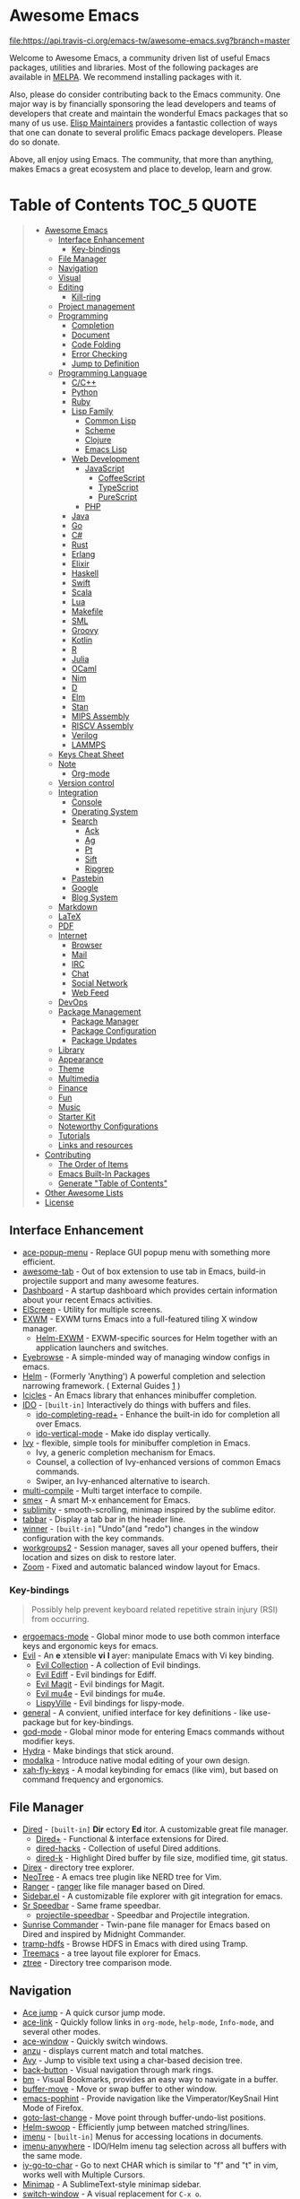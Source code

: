 * Awesome Emacs
[[https://github.com/sindresorhus/awesome][https://cdn.rawgit.com/sindresorhus/awesome/d7305f38d29fed78fa85652e3a63e154dd8e8829/media/badge.svg]] [[https://travis-ci.org/emacs-tw/awesome-emacs][file:https://api.travis-ci.org/emacs-tw/awesome-emacs.svg?branch=master]]

Welcome to Awesome Emacs, a community driven list of useful Emacs packages, utilities and libraries. Most of the following packages are available in [[https://github.com/melpa/melpa][MELPA]]. We recommend installing packages with it.

Also, please do consider contributing back to the Emacs community. One major way is by financially sponsoring the lead developers and teams of developers that create and maintain the wonderful Emacs packages that so many of us use. [[https://github.com/tarsius/elisp-maintainers][Elisp Maintainers]] provides a fantastic collection of ways that one can donate to several prolific Emacs package developers. Please do so donate.

Above, all enjoy using Emacs. The community, that more than anything, makes Emacs a great ecosystem and place to develop, learn and grow.

* Table of Contents                                                     :TOC_5:QUOTE:
#+BEGIN_QUOTE
- [[#awesome-emacs][Awesome Emacs]]
  - [[#interface-enhancement][Interface Enhancement]]
    - [[#key-bindings][Key-bindings]]
  - [[#file-manager][File Manager]]
  - [[#navigation][Navigation]]
  - [[#visual][Visual]]
  - [[#editing][Editing]]
    - [[#kill-ring][Kill-ring]]
  - [[#project-management][Project management]]
  - [[#programming][Programming]]
    - [[#completion][Completion]]
    - [[#document][Document]]
    - [[#code-folding][Code Folding]]
    - [[#error-checking][Error Checking]]
    - [[#jump-to-definition][Jump to Definition]]
  - [[#programming-language][Programming Language]]
    - [[#cc][C/C++]]
    - [[#python][Python]]
    - [[#ruby][Ruby]]
    - [[#lisp-family][Lisp Family]]
      - [[#common-lisp][Common Lisp]]
      - [[#scheme][Scheme]]
      - [[#clojure][Clojure]]
      - [[#emacs-lisp][Emacs Lisp]]
    - [[#web-development][Web Development]]
      - [[#javascript][JavaScript]]
        - [[#coffeescript][CoffeeScript]]
        - [[#typescript][TypeScript]]
        - [[#purescript][PureScript]]
      - [[#php][PHP]]
    - [[#java][Java]]
    - [[#go][Go]]
    - [[#c][C#]]
    - [[#rust][Rust]]
    - [[#erlang][Erlang]]
    - [[#elixir][Elixir]]
    - [[#haskell][Haskell]]
    - [[#swift][Swift]]
    - [[#scala][Scala]]
    - [[#lua][Lua]]
    - [[#makefile][Makefile]]
    - [[#sml][SML]]
    - [[#groovy][Groovy]]
    - [[#kotlin][Kotlin]]
    - [[#r][R]]
    - [[#julia][Julia]]
    - [[#ocaml][OCaml]]
    - [[#nim][Nim]]
    - [[#d][D]]
    - [[#elm][Elm]]
    - [[#stan][Stan]]
    - [[#mips-assembly][MIPS Assembly]]
    - [[#riscv-assembly][RISCV Assembly]]
    - [[#verilog][Verilog]]
    - [[#lammps][LAMMPS]]
  - [[#keys-cheat-sheet][Keys Cheat Sheet]]
  - [[#note][Note]]
    - [[#org-mode][Org-mode]]
  - [[#version-control][Version control]]
  - [[#integration][Integration]]
    - [[#console][Console]]
    - [[#operating-system][Operating System]]
    - [[#search][Search]]
      - [[#ack][Ack]]
      - [[#ag][Ag]]
      - [[#pt][Pt]]
      - [[#sift][Sift]]
      - [[#ripgrep][Ripgrep]]
    - [[#pastebin][Pastebin]]
    - [[#google][Google]]
    - [[#blog-system][Blog System]]
  - [[#markdown][Markdown]]
  - [[#latex][LaTeX]]
  - [[#pdf][PDF]]
  - [[#internet][Internet]]
    - [[#browser][Browser]]
    - [[#mail][Mail]]
    - [[#irc][IRC]]
    - [[#chat][Chat]]
    - [[#social-network][Social Network]]
    - [[#web-feed][Web Feed]]
  - [[#devops][DevOps]]
  - [[#package-management][Package Management]]
    - [[#package-manager][Package Manager]]
    - [[#package-configuration][Package Configuration]]
    - [[#package-updates][Package Updates]]
  - [[#library][Library]]
  - [[#appearance][Appearance]]
  - [[#theme][Theme]]
  - [[#multimedia][Multimedia]]
  - [[#finance][Finance]]
  - [[#fun][Fun]]
  - [[#music][Music]]
  - [[#starter-kit][Starter Kit]]
  - [[#noteworthy-configurations][Noteworthy Configurations]]
  - [[#tutorials][Tutorials]]
  - [[#links-and-resources][Links and resources]]
- [[#contributing][Contributing]]
  - [[#the-order-of-items][The Order of Items]]
  - [[#emacs-built-in-packages][Emacs Built-In Packages]]
  - [[#generate-table-of-contents][Generate "Table of Contents"]]
- [[#other-awesome-lists][Other Awesome Lists]]
- [[#license][License]]
#+END_QUOTE

** Interface Enhancement

   - [[https://github.com/mrkkrp/ace-popup-menu][ace-popup-menu]] - Replace GUI popup menu with something more efficient.
   - [[https://github.com/manateelazycat/awesome-tab][awesome-tab]] - Out of box extension to use tab in Emacs, build-in projectile support and many awesome features.
   - [[https://github.com/rakanalh/emacs-dashboard][Dashboard]] - A startup dashboard which provides certain information about your recent Emacs activities.
   - [[https://github.com/knu/elscreen][ElScreen]] - Utility for multiple screens.
   - [[HTTPS://github.com/ch11ng/exwm][EXWM]] - EXWM turns Emacs into a full-featured tiling X window manager.
     - [[https://github.com/emacs-helm/helm-exwm][Helm-EXWM]] - EXWM-specific sources for Helm together with an application launchers and switches.
   - [[https://github.com/wasamasa/eyebrowse][Eyebrowse]] - A simple-minded way of managing window configs in emacs.
   - [[https://github.com/emacs-helm/helm][Helm]] - (Formerly 'Anything') A powerful completion and selection narrowing framework. ( External Guides [[http://tuhdo.github.io/helm-intro.html][1]] )
   - [[https://www.emacswiki.org/emacs/Icicles][Icicles]] - An Emacs library that enhances minibuffer completion.
   - [[https://www.emacswiki.org/emacs/InteractivelyDoThings][IDO]] - =[built-in]= Interactively do things with buffers and files.
     - [[https://github.com/DarwinAwardWinner/ido-completing-read-plus][ido-completing-read+]] - Enhance the built-in ido for completion all over Emacs.
     - [[https://github.com/creichert/ido-vertical-mode.el][ido-vertical-mode]] - Make ido display vertically.
   - [[https://github.com/abo-abo/swiper][Ivy]] - flexible, simple tools for minibuffer completion in Emacs.
     - Ivy, a generic completion mechanism for Emacs.
     - Counsel, a collection of Ivy-enhanced versions of common Emacs commands.
     - Swiper, an Ivy-enhanced alternative to isearch.
   - [[https://github.com/ReanGD/emacs-multi-compile][multi-compile]] - Multi target interface to compile.
   - [[https://github.com/nonsequitur/smex/][smex]] - A smart M-x enhancement for Emacs.
   - [[https://github.com/zk-phi/sublimity][sublimity]] - smooth-scrolling, minimap inspired by the sublime editor.
   - [[https://github.com/dholm/tabbar][tabbar]] - Display a tab bar in the header line.
   - [[https://www.emacswiki.org/emacs/WinnerMode][winner]] - =[built-in]= "Undo"(and "redo") changes in the window configuration with the key commands.
   - [[https://github.com/pashinin/workgroups2][workgroups2]] - Session manager, saves all your opened buffers, their location and sizes on disk to restore later.
   - [[https://github.com/cyrus-and/zoom][Zoom]] - Fixed and automatic balanced window layout for Emacs.

*** Key-bindings
    #+BEGIN_QUOTE
    Possibly help prevent keyboard related repetitive strain injury (RSI) from occurring.
    #+END_QUOTE
    - [[https://github.com/ergoemacs/ergoemacs-mode][ergoemacs-mode]] - Global minor mode to use both common interface keys and ergonomic keys for emacs.
    - [[https://github.com/emacs-evil/evil][Evil]] - An *e* xtensible *vi* *l* ayer: manipulate Emacs with Vi key binding.
      - [[https://github.com/emacs-evil/evil-collection][Evil Collection]] - A collection of Evil bindings.
      - [[https://github.com/emacs-evil/evil-ediff][Evil Ediff]] - Evil bindings for Ediff.
      - [[https://github.com/emacs-evil/evil-magit][Evil Magit]] - Evil bindings for Magit.
      - [[https://github.com/JorisE/evil-mu4e][Evil mu4e]] - Evil bindings for mu4e.
      - [[https://github.com/noctuid/lispyville][LispyVille]] - Evil bindings for lispy-mode.
    - [[https://github.com/noctuid/general.el][general]] - A convient, unified interface for key definitions - like use-package but for key-bindings.
    - [[https://github.com/chrisdone/god-mode][god-mode]] - Global minor mode for entering Emacs commands without modifier keys.
    - [[https://github.com/abo-abo/hydra][Hydra]] - Make bindings that stick around.
    - [[https://github.com/mrkkrp/modalka][modalka]] - Introduce native modal editing of your own design.
    - [[https://github.com/xahlee/xah-fly-keys][xah-fly-keys]] - A modal keybinding for emacs (like vim), but based on command frequency and ergonomics.

** File Manager

   - [[https://www.emacswiki.org/emacs/DiredMode][Dired]] - =[built-in]= *Dir* ectory *Ed* itor. A customizable great file manager.
     - [[https://www.emacswiki.org/emacs/DiredPlus][Dired+]] - Functional & interface extensions for Dired.
     - [[https://github.com/Fuco1/dired-hacks][dired-hacks]] - Collection of useful Dired additions.
     - [[https://github.com/syohex/emacs-dired-k][dired-k]] - Highlight Dired buffer by file size, modified time, git status.
   - [[https://github.com/m2ym/direx-el][Direx]] - directory tree explorer.
   - [[https://github.com/jaypei/emacs-neotree][NeoTree]] - A emacs tree plugin like NERD tree for Vim.
   - [[https://github.com/ralesi/ranger.el][Ranger]] - [[http://ranger.nongnu.org/][ranger]] like file manager based on Dired.
   - [[https://github.com/sebastiencs/sidebar.el][Sidebar.el]] - A customizable file explorer with git integration for emacs.
   - [[https://www.emacswiki.org/emacs/SrSpeedbar][Sr Speedbar]] - Same frame speedbar.
     - [[https://github.com/anshulverma/projectile-speedbar][projectile-speedbar]] - Speedbar and Projectile integration.
   - [[https://github.com/escherdragon/sunrise-commander][Sunrise Commander]] - Twin-pane file manager for Emacs based on Dired and inspired by Midnight Commander.
   - [[https://github.com/raghavgautam/tramp-hdfs][tramp-hdfs]] - Browse HDFS in Emacs with dired using Tramp.
   - [[https://github.com/Alexander-Miller/treemacs][Treemacs]] - a tree layout file explorer for Emacs.
   - [[https://github.com/fourier/ztree][ztree]] - Directory tree comparison mode.

** Navigation

   - [[https://github.com/winterTTr/ace-jump-mode][Ace jump]] - A quick cursor jump mode.
   - [[https://github.com/abo-abo/ace-link][ace-link]] - Quickly follow links in =org-mode=, =help-mode=, =Info-mode=, and several other modes.
   - [[https://github.com/abo-abo/ace-window][ace-window]] - Quickly switch windows.
   - [[https://github.com/syohex/emacs-anzu][anzu]] - displays current match and total matches.
   - [[https://github.com/abo-abo/avy][Avy]] - Jump to visible text using a char-based decision tree.
   - [[https://github.com/rolandwalker/back-button][back-button]] - Visual navigation through mark rings.
   - [[https://github.com/joodland/bm][bm]] - Visual Bookmarks, provides an easy way to navigate in a buffer.
   - [[https://github.com/lukhas/buffer-move][buffer-move]] - Move or swap buffer to other window.
   - [[https://github.com/aki2o/emacs-pophint][emacs-pophint]] - Provide navigation like the Vimperator/KeySnail Hint Mode of Firefox.
   - [[https://github.com/camdez/goto-last-change.el][goto-last-change]] - Move point through buffer-undo-list positions.
   - [[https://github.com/ShingoFukuyama/helm-swoop][Helm-swoop]] - Efficiently jump between matched string/lines.
   - [[https://www.emacswiki.org/emacs/ImenuMode][imenu]] - =[built-in]= Menus for accessing locations in documents.
   - [[https://github.com/vspinu/imenu-anywhere][imenu-anywhere]] - IDO/Helm imenu tag selection across all buffers with the same mode.
   - [[https://github.com/doitian/iy-go-to-char][iy-go-to-char]] - Go to next CHAR which is similar to "f" and "t" in vim, works well with Multiple Cursors.
   - [[https://www.emacswiki.org/emacs/MiniMap][Minimap]] - A SublimeText-style minimap sidebar.
   - [[https://github.com/dimitri/switch-window][switch-window]] - A visual replacement for =C-x o=.
   - [[https://github.com/noctuid/vertigo.el][vertigo.el]] - Jump lines using the home row.
   - [[https://www.emacswiki.org/emacs/WindMove][windmove]] - =[built-in]= Tired with =C-x o=? Now you can use =shift+arrows= to jump between windows.

** Visual

   # For contributors: Don't confuse this category with the "Appearance" category -- basically
   # useless packages except for being good-looking. Packages in this section are
   # usable for editing.

   - [[https://github.com/Malabarba/beacon][beacon]] - Never lose your cursor again.
   - [[https://github.com/ankurdave/color-identifiers-mode][color-identifiers-mode]] - Color Identifiers is a minor mode for Emacs that highlights each source code identifier uniquely based on its name.
   - [[https://github.com/gonewest818/dimmer.el][dimmer.el]] - Interactively highlight which buffer is active by dimming the others.
   - [[https://github.com/larstvei/Focus][focus]] - Dim the font color of text in surrounding paragraphs.
   - [[https://github.com/jcs090218/goto-line-preview][goto-line-preview]] - Preview line when executing `goto-line` command.
   - [[https://github.com/nschum/highlight-symbol.el][highlight-symbol]] - Auto/manually highlight the same symbols in code, navigate in them, or replace string.
   - [[https://github.com/fgeller/highlight-thing.el][highlight-thing]] - Light-weight minor mode to highlight thing under point using built-ins.
   - [[https://github.com/coldnew/linum-relative][linum-relative]] - display relative line number in the left margin in emacs.
   - [[https://emacsredux.com/blog/2014/08/25/a-peek-at-emacs-24-dot-4-prettify-symbols-mode/][prettify-symbol-mode]] - =[built-in]= displaying characters as fancy symbols (e.g. =lambda= -> =λ=).
   - [[https://github.com/Fanael/rainbow-delimiters][rainbow-delimiters]] - Highlights parentheses, brackets, and braces according to their depth.
   - [[https://github.com/emacsmirror/rainbow-mode][rainbow-mode]] - Colorize color names in buffers.
   - [[https://github.com/jorgenschaefer/typoel][typo.el]] - Emacs extension for typographical editing.
   - [[https://www.emacswiki.org/emacs/UndoTree][undo-tree]] - Visualize the whole undo history in buffer as a tree, and you can access anywhere in it.
   - [[https://github.com/benma/visual-regexp.el][visual-regexp]] - Replace via RegExp, with real-time visual feedback directly in the buffer.
     - [[https://github.com/benma/visual-regexp-steroids.el/][visual-regexp-steroids]] - The same as visual-regexp, but use modern regular expressions instead of Emacs-style.
   - [[https://github.com/k-talo/volatile-highlights.el][volatile-highlights.el]] - Minor mode for visual feedback on some operations in Emacs.
   - [[https://www.emacswiki.org/emacs/WhiteSpace][whitespace]] - =[built-in]= Visualize blanks (tab/space/newline).
   - [[https://github.com/m2ym/yascroll-el][yascroll-el]] - Yet Another Scroll Bar Mode.

** Editing

   - [[http://www.lysator.liu.se/~tab/artist/][artist-mode]] - =[built-in]= Draw ASCII lines, squares, rectangles and poly-lines, ellipses, and circles with your mouse and/or keyboard.
   - [[https://github.com/bbatsov/crux][crux]] - A Collection of Ridiculously Useful eXtensions for Emacs.
   - [[https://github.com/rejeep/drag-stuff.el][Drag Stuff]] - Drag Stuff is a minor mode for Emacs that makes it possible to drag stuff (words, region, lines) around in Emacs.
   - [[https://github.com/magnars/expand-region.el][expand-region.el]] - Increase selected region by semantic units.
   - [[https://github.com/mrkkrp/fix-word][fix-word]] - Transform words in Emacs (upcase, downcase, capitalize).
   - [[https://github.com/soutaro/hungry-delete.el][hungry-delete]] - Delete an entire block of whitespace at point.
   - [[https://github.com/mkcms/interactive-align][ialign]] - Interactively align lines using a regular expression.
   - [[https://github.com/phillord/lentic][lentic]] -  Create views of the same content in two Emacs buffers.
   - [[https://github.com/magnars/multifiles.el][multifiles.el]] - View and edit parts of multiple files in one buffer.
   - [[https://github.com/magnars/multiple-cursors.el][Multiple cursors]] - Mark, edit multiple lines at once.
   - [[https://github.com/coldnew/pangu-spacing][pangu-spacing]] - Minor-mode to automatically add space between CJK and Latin characters.
   - [[https://github.com/hrehfeld/emacs-smart-hungry-delete][smart-hungry-delete]] -  Delete whitespace between words, parenthesis and other delimiters in a (not very) smart way.
   - [[https://github.com/akicho8/string-inflection][string-inflection]] - Conversion of text between lowercase, uppercase, camelcase etc.
   - [[https://github.com/mrkkrp/zzz-to-char][zzz-to-char]] - Fancy replacement for `zap-to-char`.

*** Kill-ring

   - [[https://github.com/browse-kill-ring/browse-kill-ring][Browse-kill-ring]] - Visually navigate kill-ring.
   - [[https://github.com/bburns/clipmon][clipmon]] - Clipboard monitor for Emacs. Monitors clipboard and pastes contents on change.
   - [[https://github.com/leoliu/easy-kill][easy-kill]] - Kill & Mark Things Easily in Emacs.
   - [[https://github.com/waymondo/popup-kill-ring][Popup-killring]] - Browse kill-ring with popup menu.
   - [[https://github.com/rolandwalker/simpleclip][simpleclip]] - Simplified access to the system clipboard.

** Project management

   - [[https://github.com/technomancy/find-file-in-project][Find-file-in-project]] - Quick access to project files in Emacs.
   - [[https://github.com/rejeep/prodigy.el][Prodigy]] - Manage external services from within Emacs.
   - [[https://github.com/sabof/project-explorer][Project-Explorer]] - a tree project explorer (integrates with projectile).
   - [[https://github.com/bbatsov/projectile][Projectile]] - Project Interaction Library for Emacs.

** Programming

   - [[https://github.com/Malabarba/aggressive-indent-mode][Aggressive-indent]] - Keeps your code always indented automatically.
   - [[https://github.com/thoni56/c-xrefactory][C-xrefactory]] - refactoring tool and code browser for C and Java.
   - [[http://cedet.sourceforge.net/][CEDET]] - =[built-in]= an advanced development environment in Emacs.
   - [[http://doxymacs.sourceforge.net/][Doxymacs]] - Doxymacs is Doxygen + {X}Emacs.
   - [[https://github.com/joaotavora/eglot][eglot]] - A client for Language Server Protocol servers.
   - [[https://github.com/redguardtoo/evil-nerd-commenter][evil-nerd-commenter]] - Comment/uncomment lines efficiently. Like Nerd Commenter in Vim.  This program can be used independently without evil-mode.
   - [[https://github.com/lassik/emacs-format-all-the-code][format-all]] - Auto-format source code in many languages using the same command.
   - [[https://github.com/leoliu/ggtags][ggtags]] - Emacs frontend to GNU Global source code tagging system.
   - [[https://github.com/zk-phi/indent-guide][indent-guide]] - Show vertical lines to guide indentation.
   - [[https://github.com/emacs-lsp/lsp-mode][lsp-mode]] - Emacs client for the [[https://langserver.org/][Language Server Protocol]]
   - [[https://github.com/purcell/mmm-mode][mmm-mode]] - allows Multiple Major Modes to coexist in one buffer (ex: Embedded CSS & JS in HTML file).
   - [[https://github.com/realgud][realgud]] - A modular front-end for interacting with external debuggers.
   - [[https://github.com/Fuco1/smartparens][SmartParens]] - Deals with parens pairs and tries to be smart about it.
   - [[https://github.com/abo-abo/tiny][tiny]] - Templates based on linear range transformations.
   - [[https://github.com/purcell/whitespace-cleanup-mode][whitespace-cleanup-mode]] - Intelligently call whitespace-cleanup on save.
   - [[https://github.com/lewang/ws-butler][ws-butler]] - Unobtrusively trim extraneous white-space *ONLY* in lines edited.
   - [[https://github.com/joaotavora/yasnippet][YASnippets]] - A template system that allows you to type an abbreviation and automatically expand it into function templates.
     - [[https://github.com/abo-abo/auto-yasnippet][auto-yasnippet]] - Advanced copy-paste using Yasnippet.

*** Completion

   - [[https://www.emacswiki.org/emacs/AbbrevMode][abbrev]] - =[built-in]= Abbreviation expander.
   - [[https://github.com/auto-complete/auto-complete][Auto-Complete]] - An intelligent auto-completion extension with great interface.
   - [[https://company-mode.github.io/][Company]] - A text completion framework.
     - [[https://github.com/expez/company-quickhelp][company-quickhelp]] - Documentation popups for company.
   - [[https://github.com/abingham/emacs-ycmd][emacs-ycmd]] - Emacs client for YCM.
   - [[https://github.com/lewang/flx][flx]] - Fuzzy matching for Emacs like Sublime Text.

*** Document

   - [[https://www.emacswiki.org/emacs/ElDoc][eldoc]] - =[built-in]= shows function arguments / variable doc in minibuffer when coding.
   - [[https://github.com/areina/helm-dash][Helm-dash]] - Browse [[https://kapeli.com/dash][Dash]] docsets via Helm interface.

*** Code Folding

    - [[https://www.emacswiki.org/emacs/HideShow][hideshow]] - =[built-in]= Folding regions by balanced-expression code.
      - [[https://www.emacswiki.org/emacs/download/hideshowvis.el][hideshowvis]] - Based on =hideshow=, just display its nodes on fringe.
    - [[https://github.com/gregsexton/origami.el][Origami.el]] - Feature rich text folding minor mode.
    - [[https://github.com/mrkkrp/vimish-fold][vimish-fold]] - Vim-like text folding.

*** Error Checking

    - [[https://github.com/flycheck/flycheck][Flycheck]] - Modern on-the-fly syntax checking meant to be a replacement to =FlyMake=.
    - [[https://www.emacswiki.org/emacs/FlyMake][FlyMake]] - =[built-in]= on-the-fly syntax checks on files using external tools.

*** Jump to Definition

    - [[https://github.com/jacktasia/dumb-jump][Dumb Jump]] - easy jump to definition package for multiple languages using =ag= or =grep=.
    - [[http://www.gnu.org/software/global/][GNU Global]] - advanced source code tagging system with jump to definition functionality.

** Programming Language

*** C/C++

    - [[http://cc-mode.sourceforge.net/][CC Mode]] - =[built-in]= An Emacs and XEmacs mode for editing C and other languages with similar syntax.
    - [[https://github.com/Lindydancer/cmake-font-lock][cmake-font-lock]] - Enhanced font-lock rules for CMake.
    - [[https://www.gnu.org/software/emacs/manual/html_node/ebrowse/index.html][Ebrowse]] - =[built-in]= A C++ class browser.
    - [[https://github.com/cquery-project/emacs-cquery][emacs-cquery]] - Emacs client of [[https://github.com/cquery-project/cquery][cquery]], a C/C++/Objective-C language server powered by clang.
    - [[https://github.com/abo-abo/function-args][function-args]] - visual CEDET enhancements for C++.
    - [[https://github.com/Sarcasm/irony-mode][irony-mode]] - A C/C++ minor mode for Emacs powered by libclang.
    - [[https://github.com/Andersbakken/rtags][rtags]] - A C/C++ client/server indexer with for integration with emacs based on clang.

*** Python

    - [[https://github.com/proofit404/anaconda-mode][anaconda-mode]] - Code navigation, documentation lookup and completion for Python.
    - [[https://github.com/jorgenschaefer/elpy][Elpy]] - An Emacs Python development environment.
    - [[https://github.com/pwalsh/pipenv.el][pipenv.el]] - Integrates pipenv to emacs providing useful commands.
    - [[https://github.com/billywade/renpy-mode][renpy-mode]] - Emacs major mode for working with the Ren'Py visual novel engine.
    - [[https://github.com/porterjamesj/virtualenvwrapper.el][virtualenvwrapper.el]] - Manage virtualenv from inside Emacs.

*** Ruby

    - [[https://github.com/endofunky/bundler.el][bundler]] - Interact with gem Bundler from Emacs.
    - [[https://github.com/zenspider/enhanced-ruby-mode][enhanced-ruby-mode]] - Enhanced Ruby Mode replaces the emacs ruby mode that
      comes with ruby. It uses the Ripper class found in ruby 1.9.2 (and later)
      to parse and indent the source code.
    - [[https://github.com/michaelklishin/cucumber.el][feature-mode]] - Emacs mode for editing Cucumber plain text stories.
    - [[https://github.com/nonsequitur/inf-ruby][inf-ruby]] - REPL buffer connected to a Ruby subprocess.
    - [[https://github.com/ainame/motion-mode][motion-mode]] - A package to provide emacs' major mode for RubyMotion enviroment.
    - [[https://github.com/eschulte/rinari][rinari]] - Rinari Is Not A Rails IDE (it is an Emacs minor mode for Rails).
    - [[https://github.com/dgutov/robe][robe]] - Code navigation, documentation lookup and completion for Ruby.
    - [[https://github.com/pezra/rspec-mode][rspec-mode]] - An RSpec minor mode for Emacs.
    - [[https://github.com/rubocop-hq/rubocop][rubocop]] - A Ruby static code analyzer, based on the community Ruby style guide.
    - [[https://github.com/senny/rvm.el][rvm]] - Ruby versions manager within Emacs.
    - [[https://www.emacswiki.org/emacs/yari.el][yari]] - Yet Another RI interface for Emacs.

*** Lisp Family

    - [[https://github.com/abo-abo/lispy][lispy]] - Minor mode for editing parenthesis, evaluating and refactoring LISP code with extremely short key bindings. Compatible with Lisp/Scheme/Clojure.
    - [[https://www.emacswiki.org/emacs/ParEdit][Paredit]] - Minor mode for editing parentheses. Strict parenthesis auto-pairing and easy depth adjustment. Compatible with Lisp/Scheme/Clojure.
    - [[https://github.com/DogLooksGood/parinfer-mode][Parinfer]] - [[https://shaunlebron.github.io/parinfer/][Parinfer]] for Emacs, simpler Lisp editing.

**** Common Lisp

     - [[https://github.com/mrkkrp/common-lisp-snippets][common-lisp-snippets]] - Yasnippets for Common Lisp.
     - [[https://common-lisp.net/project/slime/][SLIME]] - A fully-functional IDE for Common Lisp development, with debugger, REPL.
       - [[https://github.com/joaotavora/sly][SLY]] - A fork of SLIME.

**** Scheme

     - [[http://www.nongnu.org/geiser/][Geiser]] - Intergrated development with Guile and Racket.
     - [[https://www.neilvandyke.org/quack/][Quack]] - Enhanced Emacs Support for Editing and Running Scheme Code.
     - [[https://github.com/greghendershott/racket-mode][racket-mode]] - major modes for Racket: Edit and REPL.

**** Clojure

     - [[https://github.com/clojure-emacs/cider][Cider]] - Clojure IDE and REPL.
     - [[https://github.com/clojure-emacs/clj-refactor.el][clj-refactor.el]] - A collection of Clojure refactoring functions for Emacs.
     - [[https://github.com/clojure-emacs/clojure-mode][Clojure mode]] - A major mode for clojure.
     - [[https://github.com/mpenet/clojure-snippets][Clojure snippets]] - Clojure snippets with yasnippet.

**** Emacs Lisp

     - [[https://github.com/Silex/elmacro][elmacro]] - Display keyboard macros or latest interactive commands as Emacs Lisp.
     - [[https://github.com/Fanael/highlight-defined][highlight-defined]] - Highlight defined functions' / variables' name.
     - [[https://www.emacswiki.org/emacs/InferiorEmacsLispMode][ielm]] - =[built-in]= A simple Emacs Lisp REPL.
     - [[https://github.com/Wilfred/suggest.el][suggest.el]] - Discover elisp functions that do what you want.

*** Web Development

    - [[https://github.com/nicferrier/elnode][elnode]] - An evented IO webserver in Emacs Lisp.
    - [[https://github.com/smihica/emmet-mode][emmet]] - [[https://emmet.io/][Emmet]] support for Emacs.
    - [[https://github.com/skeeto/impatient-mode][impatient-mode]] - See your changes in the browser as you type.
    - [[https://github.com/pashky/restclient.el][restclient.el]] - HTTP REST client tool for emacs.
    - [[https://github.com/skeeto/skewer-mode][skewer-mode]] - live interact with JavaScript, CSS, and HTML in a web-browser.
    - [[https://github.com/yasuyk/web-beautify][web-beautify]] - Format HTML, CSS and JavaScript/JSON by js-beautify.
    - [[http://web-mode.org/][web-mode]] - major mode for editing various html templates (PHP, JSP, ASP, ERB...etc).

**** JavaScript

     - [[https://github.com/NicolasPetton/indium][indium]] - A JavaScript development environment for Emacs.
     - [[http://js-comint-el.sourceforge.net/][js-comint.el]] - Run an inferior javascript REPL process in Emacs.
     - [[https://github.com/mooz/js2-mode/][js2-mode]] - Improved JavaScript editing mode.
     - [[https://github.com/magnars/js2-refactor.el][js2-refactor]] - A JavaScript refactoring library for emacs.
     - [[https://github.com/joshwnj/json-mode][json-mode]] - Major mode for editing JSON files.
     - [[https://github.com/felipeochoa/rjsx-mode][rjsx-mode]] - A JSX major mode for Emacs.
     - [[http://ternjs.net/doc/manual.html#emacs][tern]] - Emacs flavor of the popular JavaScript analysis engine.

***** CoffeeScript

      - [[https://github.com/defunkt/coffee-mode][coffee-mode]] - An Emacs major mode for CoffeeScript and IcedCoffeeScript.

***** TypeScript

      - [[https://github.com/ananthakumaran/tide][Tide]] - TypeScript Interactive Development Environment for Emacs.

***** PureScript

      - [[https://github.com/purescript-emacs/emacs-psci][emacs-psci]] - An Emacs major mode for psci.
      - [[https://github.com/purescript-emacs/psc-ide-emacs][psc-ide-emacs]] - Emacs integration for PureScript's psc-ide tool.
      - [[https://github.com/dysinger/purescript-mode][purescript-mode]] - An Emacs major mode for PureScript.

**** PHP

     - [[https://github.com/emacs-php/php-mode][php-mode]] - Major mode for PHP programming.
     - [[https://github.com/nlamirault/phpunit.el][phpunit.el]] - Launch PHP unit tests using phpunit.

*** Java

    - [[https://github.com/emacs-eclim/emacs-eclim][emacs-eclim]] - An Eclipse plugin which exposes Eclipse features through a server interface.
    - [[https://github.com/jdee-emacs/jdee][JDEE]] - The JDEE is an add-on software package that turns Emacs into a comprehensive system for creating, editing, debugging, and documenting Java applications.
    - [[https://github.com/m0smith/malabar-mode][malabar-mode]] - A better Java mode for Emacs.
    - [[https://github.com/mopemope/meghanada-emacs][meghanada-emacs]] - A Better Java Development Environment for Emacs.

*** Go

    - [[https://github.com/grafov/go-playground][Go-playground]] - Local playground for Go code snippets.
    - [[https://github.com/nsf/gocode][Gocode]] - An autocompletion daemon for the Go programming language.
    - [[https://github.com/dominikh/go-errcheck.el][Goerrcheck]] - go-errcheck provides an easy way to invoke errcheck from within Emacs.
    - [[https://github.com/dougm/goflymake][Goflymake]] - Go syntax checker. Wrapper around Emacs flymake for Go.
    - [[https://github.com/dominikh/go-mode.el][Gomode]] - Go mode rewrite for Emacs. Provides Go toolchain integration.
    - [[https://github.com/manute/gorepl-mode][GoRepl]] - A minor emacs mode for Go REPL.
    - [[https://github.com/nlamirault/gotest.el][gotest.el]] - Launch GO unit tests.

*** C#

    - [[https://github.com/josteink/csharp-mode][csharp-mode]] - Major mode for C#.
    - [[https://github.com/OmniSharp/omnisharp-emacs][omnisharp-emacs]] - IDE-like features for editing C# code.

*** Rust

    - [[https://github.com/kwrooijen/cargo.el][cargo.el]] - Cargo support for Emacs.
    - [[https://github.com/racer-rust/emacs-racer][emacs-racer]] - Racer support for Emacs.
    - [[https://github.com/flycheck/flycheck-rust][flycheck-rust]] - Better Rust/Cargo support for Flycheck.
    - [[https://github.com/rust-lang/rust-mode][rust-mode]] - An Emacs major mode for editing Rust code.

*** Erlang

    - [[https://github.com/massemanet/distel][distel]] - Distel is a library for Emacs<->Erlang communication, plus a suite of tools built on top of it, such as a debugger front-end.
    - [[https://github.com/tjarvstrand/edts][EDTS]] - EDTS is meant to be a able to replace Distel but only provides part of the most commonly used of Distel's features.
    - [[http://erlang.org/doc/apps/tools/erlang_mode_chapter.html][erlang]] - The official Erlang mode for Emacs.
    - [[https://github.com/RefactoringTools/Wrangler][Wrangler]] - Wrangler is a mode that supports interactive refactoring of Erlang programs.

*** Elixir

    - [[https://github.com/tonini/alchemist.el][alchemist]] - Elixir Tooling Integration Into Emacs.
    - [[https://github.com/elixir-editors/emacs-elixir][elixir-mode]] - Emacs major mode for Elixir.

*** Haskell

    - [[http://www.mew.org/~kazu/proj/ghc-mod/en/][ghc-mod]] - Backend to provide e.g. type information with an emacs frontend.
    - [[https://github.com/alanz/HaRe][HaRe]] - Haskell refactoring tool with emacs integration.
    - [[https://github.com/haskell/haskell-mode][haskell-mode]] - Major mode for Haskell.
    - [[https://github.com/chrisdone/intero][intero]] - Complete interactive development program for Haskell.
    - [[https://github.com/projectional-haskell/structured-haskell-mode][structured-haskell-mode]] - Minor mode for structured editing of Haskell.

#+BEGIN_QUOTE
External Guides:
- [[https://github.com/serras/emacs-haskell-tutorial/blob/master/tutorial.md][Using Emacs for Haskell development]]
#+END_QUOTE

*** Swift

    - [[https://github.com/nathankot/company-sourcekit][company-sourcekit]] - Completion for Swift projects via SourceKit with the help of SourceKitten.
    - [[https://github.com/swift-emacs/swift-mode][swift-mode]] - Emacs support for Apple's Swift programming language.

*** Scala

    - [[http://ensime.github.io/][Ensime]] - ENhanced Scala Interaction Mode for Emacs.
    - [[https://github.com/hvesalai/sbt-mode][sbt-mode]] - An emacs mode for interacting with scala sbt and projects.
    - [[http://ensime.github.io//editors/emacs/scala-mode/][scala-mode]] - The definitive scala-mode for emacs.

*** Lua

    - [[https://github.com/immerrr/lua-mode/][lua-mode]] - A major mode for editing Lua sources in Emacs.

*** Makefile

    - [[https://github.com/nick96/basic-c-compile][basic-c-compile]] - Emacs package to create a Makefile, compile and run a C file.
    - [[https://github.com/danamlund/emacs-makefile-runner][emacs-makefile-runner]] - Searches for Makefile and fetches targets.
    - [[https://github.com/abo-abo/helm-make][helm-make]] - Select a Makefile target with helm.
    - [[https://github.com/thiderman/makefile-executor.el][makefile-executor]] - Emacs helpers to run things from Makefiles.
    - [[https://www.emacswiki.org/emacs/MakefileMode][Makefile Mode]] - =[built-in]= A major mode for editing Makefiles.

*** SML

    - [[http://www.iro.umontreal.ca/~monnier/elisp/][SML mode]] - a major Emacs mode for editing Standard ML source code.

*** Groovy

    - [[https://github.com/lifeisfoo/emacs-grails][grails.el]] - A minor mode for Grails projects.
    - [[https://github.com/Groovy-Emacs-Modes/groovy-emacs-modes][groovy-emacs-modes]] - A collection of modes for use with Groovy-related technology -- Groovy, Grails, etc.

*** Kotlin

    - [[https://github.com/Emacs-Kotlin-Mode-Maintainers/kotlin-mode][kotlin-mode]] - Kotlin major mode for Emacs.

*** R

    - [[http://ess.r-project.org/][ESS]] - Emacs Speaks Statistics (ESS) supports editing of scripts and interaction with various statistical analysis programs such as R, S-Plus, SAS, Stata and OpenBUGS/JAGS.

*** Julia

    - [[https://github.com/JuliaEditorSupport/julia-emacs/][julia-mode]] - Major mode for editing Julia source code.

*** OCaml

    - [[https://github.com/ocaml/merlin][Merlin]] - an assistant for editing OCaml code.
    - [[https://github.com/ocaml/tuareg][tuareg]] - a Caml mode for Emacs.
    - [[https://www.typerex.org/][TypeRex]] - a set of tools for developing in OCaml.

*** Nim

    - [[https://github.com/nim-lang/nim-mode][nim-mode]] - An Emacs major mode for editing Nim code.

*** D

    - [[https://github.com/Emacs-D-Mode-Maintainers/Emacs-D-Mode][Emacs-D-Mode]] - An Emacs major mode for editing D code.

*** Elm

    - [[https://github.com/jcollard/elm-mode][elm-mode]] - An Emacs major mode for editing Elm code.

*** Stan

    - [[https://github.com/stan-dev/stan-mode][stan-mode]] - An Emacs major mode for editing Stan code.

*** MIPS Assembly

    - [[https://github.com/hlissner/emacs-mips-mode][mips-mode]] - An emacs major mode for editing MIPS assembly.

*** RISCV Assembly

    - [[https://github.com/AdamNiederer/riscv-mode][riscv-mode]] - An emacs major mode for editing RISCV assembly.

*** Verilog

    - [[https://github.com/veripool/verilog-mode][verilog-mode]] - Emacs major
      mode for verilog with Indentation, Hightlighting and AUTOs.

*** LAMMPS

    - [[https://github.com/HaoZeke/lammps-mode][lammps-mode]] - Emacs major mode for [[https://github.com/lammps/lammps][LAMMPS Molecular Dynamics Simulator]] scripts with proper font-locking.


** Keys Cheat Sheet

  - [[https://github.com/darksmile/cheatsheet][cheatsheet]] - Create your own customized cheatsheet.
  - [[https://github.com/mickeynp/discover.el][discover.el]] - Discover more of emacs with well-categorized context menus.
  - [[https://framagit.org/steckerhalter/discover-my-major][discover-my-major]] - Discover key bindings and their meaning for the current Emacs major mode.
  - [[https://github.com/kai2nenobu/guide-key][guide-key]] - Displays the available key bindings automatically and dynamically.
  - [[https://github.com/aki2o/guide-key-tip][guide-key-tip]] - Tooltip version of guide-key.
  - [[https://github.com/emacs-helm/helm-descbinds][helm-descbinds]] - Helm interface for Emacs' =describe-bindings=.
  - [[https://github.com/justbur/emacs-which-key][which-key]] - Display available key bindings in popup. Rewrite of guide-key with added features to improve display.

** Note

    - [[http://www.gnu.org/software/emacs-muse/][Emacs Muse]] - a publishing environment for Emacs.
    - [[https://github.com/rnkn/fountain-mode/][Fountain Mode]] - a full-featured screenwriting environment for GNU Emacs using the Fountain markup format.
    - [[https://github.com/tmalsburg/guess-language.el][guess-language]] - Robust automatic language detection (e.g. Arabic, Czech, Danish, etc).

*** Org-mode

    - [[https://orgmode.org/][Org]] - =[built-in]= Write notes, GTD, authoring, publish and wash dishes.
      - [[https://github.com/kelvinh/org-page][org-page]] - A static site generator based on org-mode files.
      - [[https://github.com/coldnew/org-ioslide][org-ioslide]] - Export Org document into Google I/O HTML5 slide.
      - [[https://github.com/sabof/org-bullets][org-bullets]] - Shows org-mode bullets as pretty UTF-8 characters.
      - [[https://github.com/org-trello/org-trello][org-trello]] - Minor mode to synchronize org-mode buffer and [[https://trello.com][trello]] board.
      - [[https://github.com/alphapapa/org-protocol-capture-html][org-protocol-capture-html]] - Capture HTML from the browser selection into Emacs as org-mode content.
      - [[https://github.com/Kungsgeten/org-brain][org-brain]] - Org-mode wiki + concept-mapping.
      - [[https://github.com/rexim/org-cliplink][org-cliplink]] - Insert org-mode links from clipboard.
      - [[https://github.com/alphapapa/helm-org-rifle][helm-org-rifle]] - Rifle through your Org buffers and acquire your target.
      - [[https://github.com/abo-abo/org-download][org-download]] - Drag and drop images to Emacs org-mode
      - [[https://github.com/fniessen/org-html-themes][org-html-themes]] - Export Org mode files into awesome HTML in 2 minutes.
    - [[https://github.com/snosov1/toc-org][toc-org]] - Generate TOC for Org files.

** Version control

   - [[https://bitbucket.org/agriggio/ahg/][aHg]] - An Emacs front-end for the Mercurial SCM.
   - [[https://github.com/rmuslimov/browse-at-remote][browse-at-remote]] - Open page at github/bitbucket from emacs buffers.
   - [[https://github.com/syohex/emacs-git-gutter][git-gutter]] - Indicator the modified lines via git diff.
   - [[https://github.com/sshaw/git-link][git-link]] - Get the GitHub/Bitbucket/GitLab etc... URL for a buffer location.
   - [[https://github.com/syohex/emacs-git-messenger][git-messenger]] - popup commit message at current line to know why this line was changed.
   - [[https://github.com/magit/git-modes][git-rebase-mode]] - Major mode for editing git rebase files.
   - [[https://gitlab.com/pidu/git-timemachine][git-timemachine]] - Step through historic versions of git controlled files.
   - [[https://github.com/jwiegley/git-undo-el][git-undo]] - A command for Emacs to regress or "undo" a region back through its Git history.
   - [[https://github.com/dgtized/github-clone.el][github-clone.el]] - Fork and clone Github projects from Emacs.
   - [[https://magit.vc/][Magit]] - Interacting with git.
     - [[https://github.com/vermiculus/magithub][magithub]] - Magit interfaces for GitHub.
   - [[https://github.com/ananthakumaran/monky][monky]] - An interactive interface for mercurial.
   - [[https://www.gnu.org/software/emacs/manual/html_node/emacs/Version-Control.html][VC]] - =[built-in]= Emacs version control interface works with several different version control systems including Bazaar, CVS, Git, Mercurial, Monotone, RCS, SCCS/CSSC, and Subversion.

#+BEGIN_QUOTE
For additional git related emacs packages to use or to get inspiration from, take a look at the following resource: [[https://github.com/tarsius/git-elisp-overview]].
#+END_QUOTE

** Integration

*** Console

    - [[https://github.com/dieggsy/esh-autosuggest/][esh-autosuggest]] - Fish-like history autosuggestions in Eshell.
    - [[https://www.emacswiki.org/emacs/CategoryEshell][EShell]] - =[built-in]= A shell-like command interpreter implemented in Emacs Lisp.
    - [[https://github.com/zwild/eshell-prompt-extras][eshell-prompt-extras]] - Display extra information and color for your eshell prompt.
    - [[https://github.com/peterwvj/eshell-up][eshell-up]] - Quickly navigate to a specific parent directory in eshell without having to repeatedly typing ~cd ..~.
    - [[https://github.com/purcell/exec-path-from-shell][exec-path-from-shell]] - Get environment variables such as $PATH from the shell for Mac user.
    - [[https://framagit.org/steckerhalter/emacs-fasd][fasd]] - Emacs integration for the command-line productivity booster fasd.
    - [[https://github.com/Ambrevar/emacs-fish-completion][fish-completion]] - Fallback on [[http://fishshell.com/][fish shell]] completion for ~M-x shell~ and Eshell.
    - [[https://www.emacswiki.org/emacs/download/multi-term.el][multi-term]] - Managing multiple terminal buffers in Emacs.
    - [[https://github.com/kyagi/shell-pop-el][shell-pop]] - Quickly toggle a shell with one key action.
    - [[https://www.emacswiki.org/emacs/AnsiTerm][Term]] - =[built-in]= A terminal emulator in Emacs.

*** Operating System

    - [[https://github.com/emacs-helm/helm-system-packages][Helm System Packages]] - A Helm interface to the package manager of your operating system.
    - [[https://github.com/raghavgautam/osx-lib][osx-lib]] - Emacs functions for macOS.
    - [[https://github.com/benmaughan/spotlight.el][spotlight]] - Emacs package to query macOS Spotlight.
    - [[https://github.com/zk-phi/symon/][Symon]] - Tiny graphical system monitor.
    - [[https://github.com/jabranham/system-packages][system-packages]] - Manage your installed packages with emacs.

*** Search

    - [[https://github.com/mhayashi1120/Emacs-wgrep][wgrep]] -  Writable grep/ack/ag/pt buffer and apply the changes to files.

**** Ack

    - [[https://github.com/leoliu/ack-el][ack-el]] - Emacs Interface to Ack-like Tools.
    - [[http://nschum.de/src/emacs/full-ack/][full-ack]] - An Emacs front-end for ack.

**** Ag

     - [[https://github.com/Wilfred/ag.el][ag.el]] - An Emacs frontend to Ag ("the silver searcher" ack replacment).
     - [[https://github.com/syohex/emacs-helm-ag][helm-ag]] - Ag with helm interface.

**** Pt

     - [[https://github.com/bling/pt.el][pt.el]] - An emacs front-end for Pt, the [[https://github.com/monochromegane/the_platinum_searcher][Platinum Searcher]].

**** Sift

     - [[https://github.com/nlamirault/sift.el][sift.el]] - Front-end for [[https://github.com/svent/sift][sift]], a fast and powerful grep alternative.

**** Ripgrep

     - [[https://github.com/manateelazycat/color-rg][color-rg.el]] -- Search and refacotry tool base on ripgrep, integrate edit feature like wgrep, don't need install wgrep added.
     - [[https://github.com/Wilfred/deadgrep][deadgrep]] - Deadgrep is the fast, beautiful text search that your Emacs deserves.
     - [[https://github.com/nlamirault/ripgrep.el][ripgrep.el]] - Emacs front-end for [[https://github.com/BurntSushi/ripgrep][ripgrep]], a command line search tool.

*** Pastebin

    - [[https://github.com/gregnewman/dpaste.el][dpaste.el]] - Emacs mode to post to dpaste.com.
    - [[https://github.com/defunkt/gist.el][gist.el]] - Paste Gist in Emacs.
    - [[https://github.com/theanalyst/ix.el][ix.el]] - Paste to [[http://ix.io/][ix.io]] pastebin.
    - [[https://github.com/emacs-pe/jist.el][jist.el]] - Yet another gist client for Emacs.
    - [[https://github.com/etu/webpaste.el][webpaste.el]] - Paste to pastebin-like services.
    - [[https://github.com/mhayashi1120/yagist.el][yagist.el]] - Yet another Gist integration.

*** Google

    - [[https://github.com/Malabarba/emacs-google-this][google-this]] - A set of functions and bindings to google under point.
    - [[https://github.com/atykhonov/google-translate][google-translate]] - Interface to Google Translate.

*** Blog System

    - [[https://github.com/CodeFalling/blog-admin][blog-admin]] - Write blog in emacs with hexo/org-page/nikola.
    - [[https://github.com/thiefuniverse/blog-minimal][blog-minimal]] - A simple static site generator based on org mode.
    - [[https://github.com/kuanyui/hexo.el][hexo.el]] - A frontend UI of [[https://hexo.io/][Hexo]] for Emacs.
    - [[https://github.com/nibrahim/Hyde][Hyde]] - An Emacs mode to manage [[https://jekyllrb.com/][Jekyll]] blogs.
    - [[https://ox-hugo.scripter.co][ox-hugo]] - Export Org subtrees/files to Markdown with front-matter for [[https://gohugo.io][Hugo]] static site generator.

** Markdown

   - [[https://jblevins.org/projects/markdown-mode/][Markdown-mode]] - markdown-mode is a major mode for editing Markdown-formatted text files in GNU Emacs.
   - [[https://github.com/milkypostman/markdown-mode-plus][markdown-mode+]] - Additional functions for Emacs [markdown-mode].
   - [[https://github.com/ardumont/markdown-toc][markdown-toc]] - Generate TOC for markdown files.
   - [[https://github.com/nlamirault/emacs-markdownfmt][markdownfmt]] - Format markdown using [[https://github.com/shurcooL/markdownfmt][markdownfmt]].

** LaTeX

   - [[https://www.gnu.org/software/auctex/][AUCTeX]] - an extensible package for writing and formatting TeX files.
   - [[https://www.emacswiki.org/emacs/LaTeXPreviewPane][latex-preview-pane]] is a minor mode for Emacs that enables you to preview your LaTeX files directly in Emacs.
   - [[https://www.gnu.org/software/auctex/reftex.html][RefTeX]] - =[built-in]= Adds support for labels, references, citations, and index entries.

** PDF

   - [[https://github.com/politza/pdf-tools][PDF Tools]] - major mode for rendering PDF files, much better than DocView, and has much richer set of features.

** Internet

*** Browser

     - [[https://www.emacswiki.org/emacs/EmacsApplicationFramework][emacs-application-framework]] - A framework to run any Qt5 program in Emacs, such as a browser.
     - [[https://www.gnu.org/software/emacs/manual/html_mono/eww.html][EWW]] - =[built-in]= EWW, the Emacs Web Wowser, is a web browser for Emacs.

*** Mail

     - [[https://www.emacswiki.org/emacs/CategoryGnus][Gnus]] - =[built-in]= Reading e-mail and Usenet news.
     - [[https://www.emacswiki.org/emacs/MessageMode][Messages]] - =[built-in]= Composing and sending e-mail inside Emacs.
     - [[http://www.mew.org/en/][mew]] - A very easy to use e-mail reader and client for Emacs.
     - [[http://www.djcbsoftware.nl/code/mu/mu4e.html][mu4e]] - An e-mail client for Emacs.
     - [[https://notmuchmail.org/][notmuch]] - A mail indexer which can serve as a complete client with its emacs integration.
     - [[https://www.emacswiki.org/emacs/WanderLust][Wanderlust]] - A powerful email and Usenet client for Emacs (IMAP4rev1, NNTP, POP(POP3/APOP), MH/Maildir).

*** IRC

    - [[https://github.com/jorgenschaefer/circe][Circe]] - A Client for IRC in Emacs.
    - [[https://www.emacswiki.org/emacs/ERC][ERC]] - =[built-in]= A powerful, modular, and extensible IRC client.
    - [[https://www.emacswiki.org/emacs/rcirc][Rcirc]] - =[built-in]= Next generation IRC client.
    - [[http://www.nongnu.org/riece/index.html.en][Riece]] - An IRC client for Emacs.

*** Chat

    - [[https://github.com/yuya373/emacs-slack][slack]] - slack client for Emacs.
    - [[https://github.com/the-kenny/weechat.el][Weechat.el]] - A Weechat-relay client for Emacs.

*** Social Network

    - [[https://github.com/vermiculus/sx.el/][SX]] - Stack Exchange for Emacs.
      - [[https://github.com/atykhonov/emacs-howdoi][howdoi]] - Instant coding answers via Emacs, a way to query Stack Overflow directly from within Emacs.
    - [[http://twmode.sourceforge.net/][Twittering mode]] - Major mode for Twitter.
    - [[https://github.com/austin-----/weibo.emacs][weibo.emacs]] - Sina weibo client in Emacs.

*** Web Feed

    - [[https://github.com/skeeto/elfeed][Elfeed]] - RSS/Atom Reader for Emacs.
    - [[https://www.gnu.org/software/emacs/manual/html_node/newsticker/index.html][Newsticker]] - =[built-in]= RSS/Atom Reader for Emacs.

** DevOps

   - [[https://github.com/mpasternacki/chef-mode][chef-mode]] - Emacs mode to edit Chef repositories.
   - [[https://github.com/Silex/docker.el][docker]] - Emacs interface to Docker, manipulate docker images, containers & more from Emacs.
   - [[https://github.com/k1LoW/emacs-ansible][emacs-ansible]] - Ansible minor mode.
   - [[https://github.com/chrisbarrett/kubernetes-el][kubernetes-el]] - A magit-style interface to the Kubernetes command-line client.
   - [[https://github.com/voxpupuli/puppet-mode][puppet-mode]] - Edit Puppet 3 manifests with GNU Emacs 24.
   - [[https://github.com/emacsmirror/salt-mode][salt-mode]] - Edit Salt States with GNU Emacs 24.
   - [[https://github.com/syohex/emacs-terraform-mode][terraform-mode]] - Terraform mode to edit terraform files.

** Package Management

*** Package Manager

    - [[https://github.com/emacscollective/borg][borg]] - Assimilate Emacs packages as Git submodules.
    - [[https://github.com/cask/cask][cask]] - Manage dependencies for your local Emacs configuration and automate the package development cycle.
      - [[https://github.com/rdallasgray/pallet][pallet]] - A package management tool for Emacs, built on Cask.
    - [[https://github.com/dimitri/el-get][el-get]] - apt-get style Emacs packages manager.
    - [[https://github.com/dunn/homebrew-emacs][homebrew-emacs]] - [[https://brew.sh][Homebrew]] tap for installing Emacs packages.
    - [[https://www.emacswiki.org/emacs/ELPA][package.el]] - =[built-in]= Install and manage Emacs packages easily.
      - [[https://github.com/Malabarba/paradox][paradox]] - Modernizing Emacs' Package Menu with package ratings, usage statistics, customizability & more.
      - [[https://github.com/Silex/package-utils][package-utils]] - Interactive extensions for package.el .
      - [[https://github.com/larstvei/Try][try]] - Try out Emacs packages.
    - [[https://github.com/quelpa/quelpa][quelpa]] - Build and install your Emacs Lisp packages on-the-fly directly from source.
    - [[https://github.com/raxod502/straight.el][straight.el]] - Next-generation, purely functional package manager for the Emacs hacker.

*** Package Configuration

    - [[https://github.com/jschaf/esup][ESUP]] - Emacs Start Up Profiler.  Benchmark Emacs Startup time without ever leaving your Emacs.
    - [[https://github.com/emacscollective/no-littering][no-littering]] - Help keeping ~/.emacs.d clean.
    - [[https://github.com/jwiegley/use-package][use-package]] - A declaration macro to isolate package configuration in a way that is performance-oriented and tidy.
      - [[https://github.com/edvorg/req-package][req-package]] - A use-package wrapper for package runtime dependencies management.

*** Package Updates

    - [[https://github.com/rranelli/auto-package-update.el][auto-package-update.el]] - Automatically update Emacs packages.
    - [[https://github.com/mola-T/SPU][SPU]] - Emacs Silent Package Upgrader.

** Library

   - [[https://github.com/jwiegley/alert][alert]] - A Growl-like alerts notifier for Emacs.
   - [[https://elpa.gnu.org/packages/cl-lib.html][cl-lib.el]] - =[built-in]= Common Lisp extensions for Emacs.
   - [[https://github.com/magnars/dash.el][dash.el]] - A modern list library.
   - [[https://www.gnu.org/software/emacs/manual/html_node/eieio/][EIEIO]] - =[built-in]= EIEIO (“Enhanced Implementation of Emacs Interpreted Objects”) provides an Object Oriented layer for Emacs Lisp.
   - [[https://github.com/jwiegley/emacs-async][emacs-async]] - Simple library for asynchronous processing in Emacs.
   - [[https://github.com/kiwanami/emacs-deferred][emacs-deferred]] - Simple asynchronous functions for Emacs Lisp.
   - [[https://github.com/rejeep/f.el][f.el]] - Modern API for working with files and directories in Emacs.
   - [[https://github.com/sigma/gh.el][gh.el]] - GitHub API library for Emacs.
   - [[https://github.com/Wilfred/ht.el][ht.el]] - The missing hash table library for Emacs.
   - [[https://github.com/Malabarba/names][Names]] - A Namespace implementation for Emacs Lisp.
   - [[https://github.com/ShingoFukuyama/ov.el][ov.el]] - Overlay library for Emacs Lisp.
   - [[https://github.com/auto-complete/popup-el][popup.el]] - Visual Popup Interface Library for Emacs.
   - [[https://github.com/tkf/emacs-request][request]] - A HTTP request library with multiple backends.
   - [[https://github.com/magnars/s.el][s.el]] - String manipulation library.
   - [[https://elpa.gnu.org/packages/seq.html][seq.el]] - =[built-in]= Sequence manipulation functions.
   - [[https://github.com/ahyatt/emacs-websocket][websocket]] - A websocket implementation in elisp, for emacs.

** Appearance

   - [[https://github.com/manateelazycat/awesome-tray][awesome-tray]] - Display mode-line information at right of minibuffer.
   - [[https://github.com/iqbalansari/emacs-emojify][emojify]] - Display emojis in Emacs.
   - [[https://github.com/DarthFennec/highlight-indent-guides][highlight-indent-guides]] - Highlight indentation.
   - [[https://github.com/ryuslash/mode-icons][mode-icons]] - Show icons instead of mode names.
   - [[https://github.com/milkypostman/powerline][powerline]] - Emacs version of the Vim powerline.
   - [[https://github.com/raugturi/powerline-evil][powerline-evil]] - Utilities for better Evil support for Powerline.
   - [[https://github.com/Malabarba/smart-mode-line][smart-mode-line]] - A sexy mode-line for Emacs.
   - [[https://github.com/TheBB/spaceline][spaceline]] - Powerline theme from Spacemacs.
   - [[https://github.com/dbordak/telephone-line][telephone-line]] - A new implementation of Powerline for Emacs.

** Theme

   - [[https://github.com/jordonbiondo/ample-theme][Ample-theme]] - /(light/dark)/ *[256color]* A low-contrast theme for Emacs.
   - [[https://github.com/n3mo/cyberpunk-theme.el][Cyberpunk-theme]] - /(dark)/ *[256color]* Mostly a direct port of the "Cyberpunk Overtone theme".
   - [[https://github.com/hlissner/emacs-doom-themes][Doom-themes]] - /(dark)/ Inspired by the One Dark/Light UI and syntax themes in Atom.
   - [[https://framagit.org/steckerhalter/grandshell-theme][Grandshell-theme]] - /(dark)/ *[256color]* Theme with intensive colors.
   - [[https://github.com/fniessen/emacs-leuven-theme][Leuven-theme]] - =[built-in]= /(light)/ Awesome Emacs color theme for white backgrounds.
   - [[https://github.com/kuanyui/moe-theme.el][Moe-theme]]- /(light/dark)/ *[256color]* A customizable colorful eye-candy theme. Moe, moe, kyun!
   - [[https://github.com/oneKelvinSmith/monokai-emacs][Monokai]] - /(dark)/ A port of the popular TextMate theme Monokai.
   - [[https://github.com/kunalb/poet][Poet]] - /(light/dark)/ A lightweight theme that plays well with prose and org-mode.
   - [[https://github.com/purcell/color-theme-sanityinc-tomorrow][Sanityinc-tomorrow]] - /(light/dark)/ An Emacs version of "Tomorrow-themes".
   - [[https://github.com/bbatsov/solarized-emacs][Solarized]] - /(light/dark)/ Solarized color theme.
   - [[https://github.com/bbatsov/zenburn-emacs][Zenburn]] - /(dark)/ Vim's "Zenburn theme" ported to Emacs.

   #+BEGIN_QUOTE
   The above list contains some of the most popular/installed themes. You can also take a look at [[https://pawelbx.github.io/emacs-theme-gallery/][GNU Emacs Themes Gallery]] for screenshots of almost all available Emacs themes. Another amazing collection of themes can be found at [[https://github.com/freesteph/peach-melpa.org][Peach Melpa]], an Emacs themes showcase automatically retrieved from MELPA. Themes are refreshed daily and automatically screenshot for browsing at [[https://peach-melpa.org/][peach-melpa.org]].
   #+END_QUOTE

** Multimedia

   - [[https://github.com/dbrock/bongo/][Bongo]] - A flexible and usable media player for GNU Emacs.
   - [[https://github.com/hlolli/csound-mode][csound-mode]] - Emacs major mode for coding in Csound.
   - [[https://github.com/nlamirault/dionysos][Dionysos]] - A simple music player for Emacs.
   - [[https://www.gnu.org/software/emms/][EMMS]] - The Emacs Multimedia System.
   - [[https://github.com/pft/mingus][Mingus]] - An Emacs front end to the Music Player Daemon with an interface that resembles ncmpc.
   - [[https://www.emacswiki.org/emacs/Mpc][mpc]] - =[built-in]= An Emacs front end to the Music Player Daemon.

** Finance

   - [[https://github.com/ledger/ledger-mode][ledger-mode]] - Plain text double-entry accounting in Emacs with [[https://www.ledger-cli.org/][ledger]].

** Fun

   - [[https://bitbucket.org/zck/2048.el][2048-game.el]] - An implementation of 2048 in emacs.
   - [[https://github.com/Fuco1/clippy.el][clippy]] - Show tooltip with function documentation at point.
   - [[https://github.com/vibhavp/emacs-xkcd][emacs-xkcd]] -  Read xkcd from emacs.
   - [[https://github.com/johanvts/emacs-fireplace][fireplace]] - A cozy fireplace for emacs.
   - [[https://github.com/kuanyui/fsc.el][fsc.el]] - Fuck the Speeching Censorship!
   - [[https://github.com/emacsmirror/gnugo][gnugo]] - Play GNU Go in a buffer.
   - [[http://elpa.gnu.org/packages/landmark.html][Landmark]] - a neural network that trains a robot to find a tree.
   - [[https://bitbucket.org/zck/minesweeper.el][minesweeper.el]] - An implementation of minesweeper in emacs.
   - [[https://github.com/TeMPOraL/nyan-mode][Nyan-mode]] - Let Nyan Cat show you your buffer position in mode line.
   - [[https://github.com/codingteam/pacmacs.el][Pacmacs]] - Pacman-like game for Emacs.
   - [[https://github.com/dp12/parrot][parrot]] - Rotate text and Party Parrot at the same time.
   - [[https://github.com/rbanffy/selectric-mode][Selectric Mode]] - Make your Emacs sound like a proper typewriter.
   - [[https://github.com/hagleitn/speed-type][speed-type]] - Practice speed/touch typing in Emacs.
   - [[https://gitlab.com/iankelling/spray][spray]] - A speed reading mode for Emacs.
   - [[https://github.com/bcbcarl/emacs-wttrin][wttrin]] - Emacs frontend for weather web service wttr.in.
   - [[https://www.emacswiki.org/emacs/ZoneMode][Zone Mode]] - =[built-in]= A buffer obfuscator, or a screensaver.

** Music

   - [[https://github.com/jgkamat/alda-mode][alda-mode]] - emacs mode for [[https://github.com/alda-lang/alda][alda]], a music programming language for musicians written in java and clojure.
   - [[https://github.com/mjago/Emacs/tree/master/lilypond][lilypond-mode]] - default emacs mode for [[http://lilypond.org/][lilypond]] editing.
   - [[https://github.com/nsceaux/lyqi][lyqi]] - 3rd party emacs mode for LilyPond editing.




** Starter Kit

   - [[https://github.com/bbatsov/prelude][Prelude]] - Prelude is an enhanced Emacs 24 distribution that should make your experience with Emacs both more pleasant and more powerful.
   - [[https://github.com/overtone/emacs-live][Emacs-live]] - M-x start-hacking http://overtone.github.io/emacs-live/.
   - [[https://github.com/purcell/emacs.d][Purcell's .emacs.d]] - An Emacs configuration bundle with batteries included.
   - [[https://github.com/eschulte/emacs24-starter-kit][Emacs24 Starter Kit]] - A cleaner version of the literate starter kit based on Emacs24 http://eschulte.github.io/emacs24-starter-kit/.
   - [[https://github.com/xiaohanyu/oh-my-emacs][Oh-My-Emacs]] - Provide an awesome, out-of-box, literate dotemacs for both newbies and nerds.
   - [[https://github.com/senny/cabbage][Cabbage]] - Get the maximum out of emacs http://senny.github.io/cabbage/.
   - [[https://github.com/syl20bnr/spacemacs][Spacemacs]] - A slick Evil focused starter kit: do not fear RSI anymore.
   - [[https://github.com/rdallasgray/graphene][Graphene]] - A set of defaults for Emacs, for refugees from GUI text editors.
   - [[https://github.com/bodil/ohai-emacs][Ohai Emacs]] - The finest hand crafted artisanal emacs.d for your editing pleasure.
   - [[https://github.com/rakanalh/emacs-bootstrap][Emacs-Bootstrap]] - Your on-the-fly Emacs development environment!
   - [[https://github.com/jkitchin/scimax][Scimax]] - An Emacs starter kit for scientists and engineers with a focus on Org-Mode.
   - [[https://github.com/thefrontside/frontmacs][Frontmacs]] - A package-based, web-centric, customizable, awesome-by-default, acceptance-tested Emacs distribution.
   - [[https://github.com/technomancy/better-defaults][better-defaults]] - A small number of better defaults for Emacs.

** Noteworthy Configurations

  - [[https://github.com/jwiegley/dot-emacs][dot-emacs]] - John Wiegley (@jwiegley): Lead maintainer of Emacs, use-package.
  - [[https://github.com/howardabrams/dot-files/blob/master/emacs.org][emacs.org]] - Howard Abrams (@howardabrams).
  - [[https://github.com/magnars/.emacs.d][.emacs.d]] - Magnar Sveen (@magnars) : multiple-cursors, dash, expand-region.
  - [[https://github.com/sachac/.emacs.d/blob/gh-pages/Sacha.org][Sacha.org]] - Sacha Chua (@sachac).
  - [[https://github.com/rejeep/emacs/][emacs]] - Johan Andersson (@rejeep).
  - [[https://github.com/hlissner/doom-emacs][doom]] - Henrik Lissner's (@hlissner) Emacs configuration for the stubborn martian vimmer.
  - [[https://github.com/redguardtoo/emacs.d][emacs.d]] - Chen Bin (@redguardtoo).
  - [[https://github.com/defunkt/emacs][emacs]] - Chris Wanstrath (@defunkt).
  - [[https://github.com/lunaryorn/old-emacs-configuration][.emacs.d]] - Sebastian Wiesner (@lunaryorn): Flycheck.
  - [[https://github.com/grettke/home][home]] - Grant Rhettke (@grettke).
  - [[https://github.com/abo-abo/oremacs][oremacs]] - Oleh Krehel (@abo-abo) : Swiper, Ivy, Hydra, Avy.
  - [[https://github.com/kaushalmodi/.emacs.d][.emacs.d]] - Kaushal Modi (@kaushalmodi).
  - [[https://github.com/ejmr/DotEmacs][DotEmacs]] - Eric James Michael Ritz (@ejmr).
  - [[https://github.com/thierryvolpiatto/emacs-tv-config][emacs-tv-config]] - Thierry Volpiatto (@thierryvolpiatto) : Helm Maintainer.
  - [[https://github.com/jorgenschaefer/Config/blob/master/emacs.el][emacs.el]] - Jorgen Schäfer (@jorgenschaefer) : Elpy, Circe.
  - [[https://github.com/joedicastro/dotfiles/tree/master/emacs][emacs]] - Joe di Castro @joedicastro.
  - [[https://github.com/julienfantin/.emacs.d][emacs.d]] - Julien Fantin : use-package, good config organisation system.

#+BEGIN_QUOTE
In addition, for more configurations, take a look at [[https://github.com/caisah/emacs.dz]].
#+END_QUOTE

** Tutorials

   - [[https://www.gnu.org/software/emacs/tour/][A Guided Tour of Emacs]] - An official guided tour of Emacs.
   - [[https://github.com/pierre-lecocq/emacs4developers][Emacs for developers]] -  A document to help developers to use Emacs as a developer.
   - [[http://therandymon.com/woodnotes/emacs-for-writers/emacs-for-writers.html][Emacs for writers]] - The Woodnotes Guide to Emacs for Writers.
   - [[https://cestlaz.github.io/stories/emacs/][C'est la Z - Using Emacs Series]] - A series of beginner-friendly Emacs tutorials by Mike Zamansky (@zamansky).
   - [[https://huytd.github.io/emacs-from-scratch.html][Emacs from scratch]] - A guide to configure Emacs from scratch.

** Links and resources

   - [[http://planet.emacsen.org/][Planet Emacsen]] - A community driven mashup of Emacs articles.
   - [[https://www.reddit.com/r/emacs/][Emacs subreddit]] - The reddit Emacs channel.
   - [[http://oremacs.com/][(or emacs]] - An (ir)relevant blog about Emacs.
   - [[https://emacsredux.com/][Emacs Redux]] - Return to the Essence of Text Editing.
   - [[http://emacsrocks.com/][Emacs Rocks]] - Some episodes to prove that Emacs rocks.
   - [[https://www.masteringemacs.org/][Mastering Emacs]] - Mastering the world’s best text editor.
   - [[http://endlessparentheses.com/][Endless Parentheses]] - Concise ramblings on Emacs productivity.
   - [[http://whattheemacsd.com/][What the .emacs.d!?]] - Sharing Emacs snippets and pastes with others.
   - [[https://hackr.io/tutorials/learn-emacs][Community Curated Emacs Resources]] - Top Recommended Resources.


* Contributing

*Your contributions are always welcome!* Please submit a pull request or create an issue to add a new package, library or software to the list.

Before contributing, please read this tiny guideline:

** The Order of Items

*Please don't rearrange the package ordering without any reason!* The items should be sorted by its popularity ( /roughly, because it's impossible to have a precise standard./ e.g. _most people would use it_; _recommended for every newbie_...), instead of your personal preference.

For example, =Evil= is obviously not a package that every Emacser needs. So please don't move it onto the top of its category.

In contrast, if you think a package is recommended for every Emacser (especially for a newbie), just place it at a higher place in the list.

** Emacs Built-In Packages
If a package is available in the latest version of Emacs, please remember to add a =[built-in]= tag in the front of the description.

** Generate "Table of Contents"

It is recommended to install [[https://melpa.org/#/toc-org][toc-org]] that will update the Table Of Contents for
you automatically on each save. It will also give you a convenient navigation -
if you press =C-c C-o= (=org-open-at-point=) when the point is on the entry in
the Table Of Contents, you will jump to the respective section.

If, for some reason, you don't want to install it, you can download a single
file [[https://github.com/snosov1/toc-org/blob/master/toc-org.el][toc-org.el]] manually, open it and call =M-x eval-buffer=.

Then change buffers to =README.org=. Subsequently, issue =M-x
toc-org-insert-toc= in the =README.org= buffer. If a new category of packages
has been added in your commit, the Table of Contents section will be revised and
updated.

* Other Awesome Lists

A curated list of awesome lists can be found at [[https://awesome.re][awesome.re]].

* License

[[https://creativecommons.org/publicdomain/zero/1.0/][https://licensebuttons.net/p/zero/1.0/88x31.png]]

To the extent possible under law, [[https://github.com/emacs-tw][emacs.tw]] has waived all copyright and related or neighboring rights to this work.
